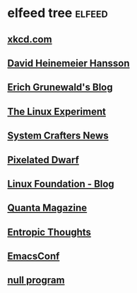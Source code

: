 * elfeed tree :elfeed:
** [[https://xkcd.com/rss.xml][xkcd.com]]
** [[https://world.hey.com/dhh/feed.atom][David Heinemeier Hansson]]
** [[https://www.erichgrunewald.com/feed.xml][Erich Grunewald's Blog]]
** [[https://thelinuxexp.com/feed.xml][The Linux Experiment]]
** [[https://systemcrafters.net/rss/news.xml][System Crafters News]]
** [[https://pixelateddwarf.com/feed/][Pixelated Dwarf]]
** [[https://www.linuxfoundation.org/blog/rss.xml][Linux Foundation - Blog]]
** [[https://api.quantamagazine.org/feed/][Quanta Magazine]]
** [[https://buttondown.com/entropicthoughts/rss][Entropic Thoughts]]
** [[https://emacsconf.org/index.rss][EmacsConf]]
** [[http://nullprogram.com/feed][null program]]

